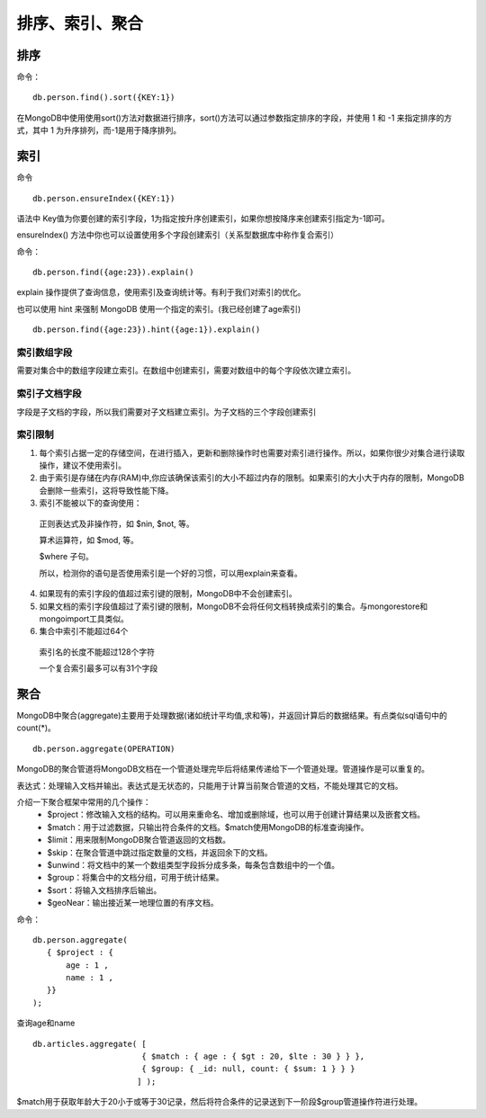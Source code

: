 排序、索引、聚合
================
排序
----
命令：
::
 db.person.find().sort({KEY:1})
在MongoDB中使用使用sort()方法对数据进行排序，sort()方法可以通过参数指定排序的字段，并使用 1 和 -1 来指定排序的方式，其中 1 为升序排列，而-1是用于降序排列。

索引
----
命令
::
 db.person.ensureIndex({KEY:1})
语法中 Key值为你要创建的索引字段，1为指定按升序创建索引，如果你想按降序来创建索引指定为-1即可。

ensureIndex() 方法中你也可以设置使用多个字段创建索引（关系型数据库中称作复合索引）

.. image:: ensureIndex.jpg
命令：
::
 db.person.find({age:23}).explain()
explain 操作提供了查询信息，使用索引及查询统计等。有利于我们对索引的优化。

也可以使用 hint 来强制 MongoDB 使用一个指定的索引。(我已经创建了age索引)
::
 db.person.find({age:23}).hint({age:1}).explain()
 
索引数组字段
++++++++++++
需要对集合中的数组字段建立索引。在数组中创建索引，需要对数组中的每个字段依次建立索引。

索引子文档字段
++++++++++++++
字段是子文档的字段，所以我们需要对子文档建立索引。为子文档的三个字段创建索引

索引限制
++++++++
1. 每个索引占据一定的存储空间，在进行插入，更新和删除操作时也需要对索引进行操作。所以，如果你很少对集合进行读取操作，建议不使用索引。

2. 由于索引是存储在内存(RAM)中,你应该确保该索引的大小不超过内存的限制。如果索引的大小大于内存的限制，MongoDB会删除一些索引，这将导致性能下降。

3. 索引不能被以下的查询使用：
 正则表达式及非操作符，如 $nin, $not, 等。
 
 算术运算符，如 $mod, 等。
 
 $where 子句。
 
 所以，检测你的语句是否使用索引是一个好的习惯，可以用explain来查看。
4. 如果现有的索引字段的值超过索引键的限制，MongoDB中不会创建索引。

5. 如果文档的索引字段值超过了索引键的限制，MongoDB不会将任何文档转换成索引的集合。与mongorestore和mongoimport工具类似。

6. 集合中索引不能超过64个

 索引名的长度不能超过128个字符

 一个复合索引最多可以有31个字段

聚合
----
MongoDB中聚合(aggregate)主要用于处理数据(诸如统计平均值,求和等)，并返回计算后的数据结果。有点类似sql语句中的 count(*)。
::
 db.person.aggregate(OPERATION)
.. image:: aggregate.jpg
MongoDB的聚合管道将MongoDB文档在一个管道处理完毕后将结果传递给下一个管道处理。管道操作是可以重复的。

表达式：处理输入文档并输出。表达式是无状态的，只能用于计算当前聚合管道的文档，不能处理其它的文档。

介绍一下聚合框架中常用的几个操作：
 * $project：修改输入文档的结构。可以用来重命名、增加或删除域，也可以用于创建计算结果以及嵌套文档。
 * $match：用于过滤数据，只输出符合条件的文档。$match使用MongoDB的标准查询操作。
 * $limit：用来限制MongoDB聚合管道返回的文档数。
 * $skip：在聚合管道中跳过指定数量的文档，并返回余下的文档。
 * $unwind：将文档中的某一个数组类型字段拆分成多条，每条包含数组中的一个值。
 * $group：将集合中的文档分组，可用于统计结果。
 * $sort：将输入文档排序后输出。
 * $geoNear：输出接近某一地理位置的有序文档。
命令： 
::
 db.person.aggregate(
    { $project : {
        age : 1 ,
        name : 1 ,
    }}
 );
查询age和name
::
 db.articles.aggregate( [
                        { $match : { age : { $gt : 20, $lte : 30 } } },
                        { $group: { _id: null, count: { $sum: 1 } } }
                       ] );
$match用于获取年龄大于20小于或等于30记录，然后将符合条件的记录送到下一阶段$group管道操作符进行处理。